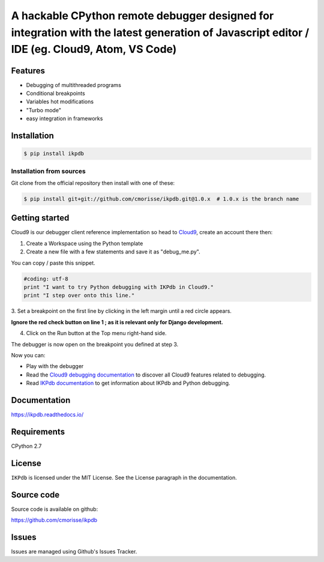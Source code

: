 A hackable CPython remote debugger designed for integration with the latest generation of Javascript editor / IDE (eg. Cloud9, Atom, VS Code)
=============================================================================================================================================


Features
--------

* Debugging of multithreaded programs
* Conditional breakpoints
* Variables hot modifications
* "Turbo mode"
* easy integration in frameworks

Installation
------------

.. code-block:: bash

   $ pip install ikpdb

Installation from sources
_________________________

Git clone from the official repository then install with one of these:

.. code-block:: bash

   $ pip install git+git://github.com/cmorisse/ikpdb.git@1.0.x  # 1.0.x is the branch name


.. _getting-started:

Getting started
---------------

Cloud9 is our debugger client reference implementation so head 
to `Cloud9 <https://c9.io/>`_, create an account there then:

1. Create a Workspace using the Python template
2. Create a new file with a few statements and save it as "debug_me.py".

You can copy / paste this snippet.

.. code-block:: python

   #coding: utf-8
   print "I want to try Python debugging with IKPdb in Cloud9."
   print "I step over onto this line."

3. Set a breakpoint on the first line by clicking in the left margin until a 
red circle appears.

**Ignore the red check button on line 1 ; as it is relevant only for Django development.**

.. image:: docs/index_pic1__py_snippet.png

4. Click on the Run button at the Top menu right-hand side.

.. image:: docs/index_pic2__run_button.png

The debugger is now open on the breakpoint you defined at step 3.

.. image:: docs/index_pic3__debugger_opened.png

Now you can:

* Play with the debugger
* Read the `Cloud9 debugging documentation <https://docs.c9.io/docs/debugging-your-code>`_ to discover all Cloud9 features related to debugging.
* Read `IKPdb documentation <https://ikpdb.readthedocs.io/>`_ to get information about IKPdb and Python debugging.

Documentation
-------------

https://ikpdb.readthedocs.io/


Requirements
------------

CPython 2.7


License
-------

``IKPdb`` is licensed under the MIT License.
See the License paragraph in the documentation.

Source code
------------

Source code is available on github:

https://github.com/cmorisse/ikpdb


Issues
------

Issues are managed using Github's Issues Tracker.

